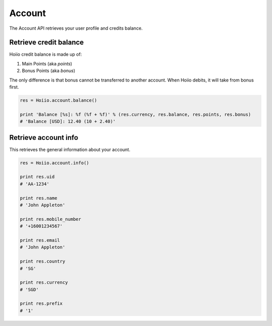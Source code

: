 
Account
============

The Account API retrieves your user profile and credits balance.

------------------------------------
Retrieve credit balance
------------------------------------

Hoiio credit balance is made up of:

1. Main Points (aka `points`)

2. Bonus Points (aka `bonus`)

The only difference is that bonus cannot be transferred to another account. When Hoiio debits, it will take from bonus first.

.. code-block:: python

    res = Hoiio.account.balance()

    print 'Balance [%s]: %f (%f + %f)' % (res.currency, res.balance, res.points, res.bonus)
    # 'Balance [USD]: 12.40 (10 + 2.40)'

------------------------------------
Retrieve account info
------------------------------------

This retrieves the general information about your account.

.. code-block:: python

    res = Hoiio.account.info()

    print res.uid
    # 'AA-1234'

    print res.name
    # 'John Appleton'

    print res.mobile_number
    # '+16001234567'

    print res.email
    # 'John Appleton'

    print res.country
    # 'SG'

    print res.currency
    # 'SGD'

    print res.prefix
    # '1'

